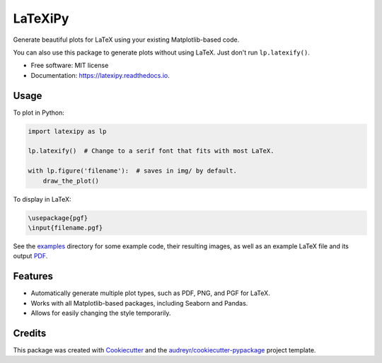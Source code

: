 ========
LaTeXiPy
========


.. image:: https://img.shields.io/pypi/v/latexipy.svg
        :target: https://pypi.python.org/pypi/latexipy
        :alt: PyPI version

.. image:: https://img.shields.io/travis/masasin/latexipy.svg
        :target: https://travis-ci.org/masasin/latexipy
        :alt: Test status

.. image:: https://readthedocs.org/projects/latexipy/badge/?version=latest
        :target: https://latexipy.readthedocs.io/en/latest/?badge=latest
        :alt: Documentation Status

.. image:: https://pyup.io/repos/github/masasin/latexipy/shield.svg
        :target: https://pyup.io/repos/github/masasin/latexipy/
        :alt: Updates

.. image:: https://img.shields.io/badge/license-MIT-blue.svg
        :target: https://github.com/masasin/latexipy
        :alt: MIT License


Generate beautiful plots for LaTeX using your existing Matplotlib-based code.

You can also use this package to generate plots without using LaTeX. Just don't run ``lp.latexify()``.

* Free software: MIT license
* Documentation: https://latexipy.readthedocs.io.


Usage
-----

To plot in Python:

.. code-block:: python

    import latexipy as lp

    lp.latexify()  # Change to a serif font that fits with most LaTeX.

    with lp.figure('filename'):  # saves in img/ by default.
        draw_the_plot()

.. image:: https://github.com/masasin/latexipy/raw/master/examples/img/sincos_defaults.png

To display in LaTeX:

.. code-block:: latex

    \usepackage{pgf}
    \input{filename.pgf}


See the examples_ directory for some example code, their resulting images, as well as an example LaTeX file and its output PDF_.

.. _examples: https://github.com/masasin/latexipy/tree/master/examples
.. _PDF: https://github.com/masasin/latexipy/raw/master/examples/example.pdf


Features
--------

* Automatically generate multiple plot types, such as PDF, PNG, and PGF for LaTeX.
* Works with all Matplotlib-based packages, including Seaborn and Pandas.
* Allows for easily changing the style temporarily.


Credits
---------

This package was created with Cookiecutter_ and the `audreyr/cookiecutter-pypackage`_ project template.

.. _Cookiecutter: https://github.com/audreyr/cookiecutter
.. _`audreyr/cookiecutter-pypackage`: https://github.com/audreyr/cookiecutter-pypackage

